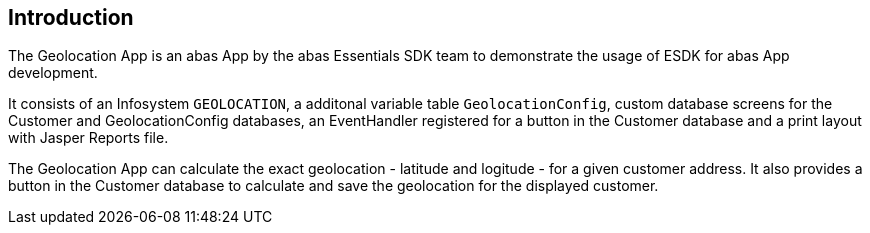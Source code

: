 == Introduction

The Geolocation App is an abas App by the abas Essentials SDK team to demonstrate the usage of ESDK for abas App development.

It consists of an Infosystem `GEOLOCATION`, a additonal variable table `GeolocationConfig`, custom database screens for
the Customer and GeolocationConfig databases, an EventHandler registered for a button in the Customer database and
a print layout with Jasper Reports file.

The Geolocation App can calculate the exact geolocation - latitude and logitude - for a given customer address.
It also provides a button in the Customer database to calculate and save the geolocation for the displayed customer.
